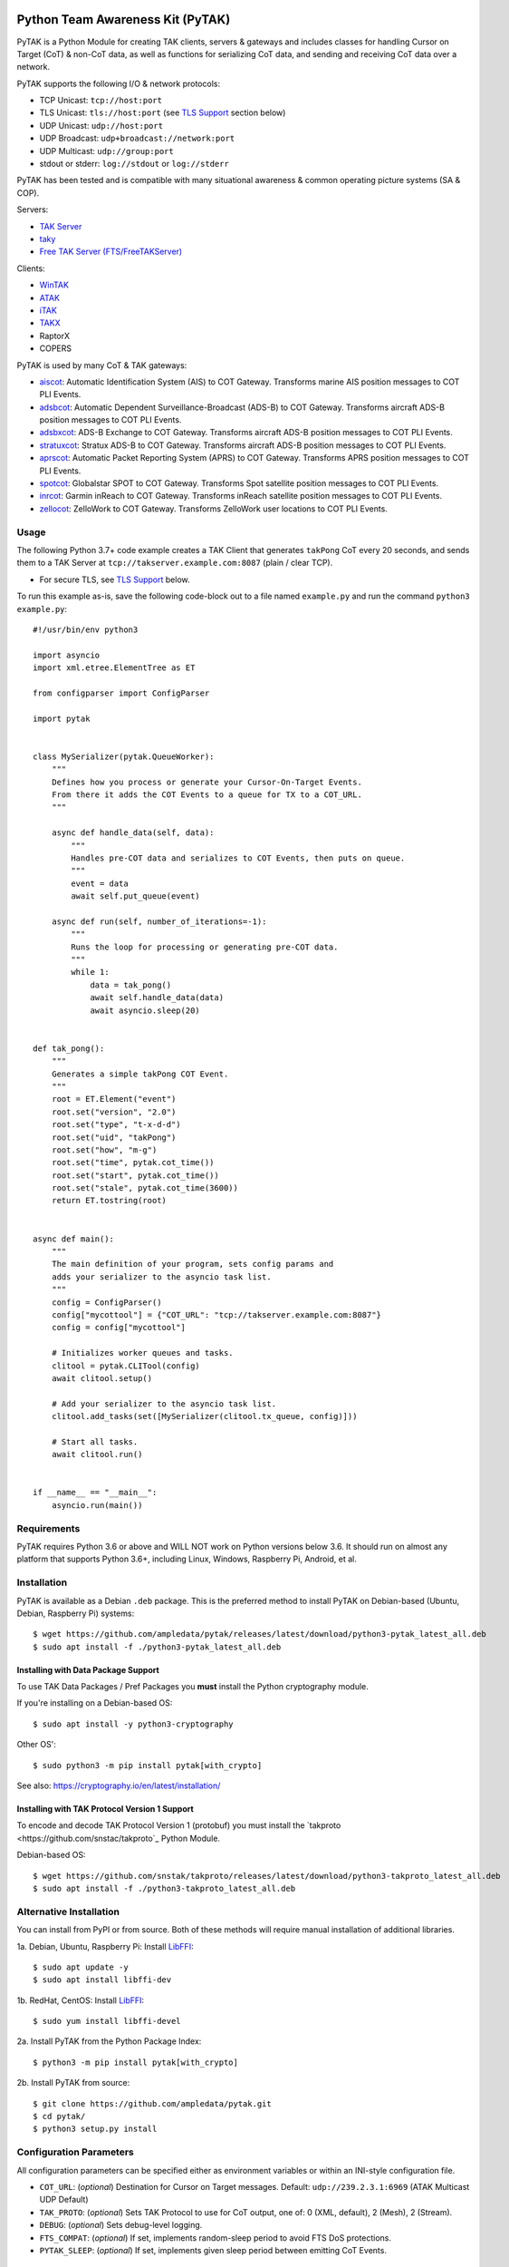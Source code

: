 .. image:: ./docs/pytak_logo-256x264.png
    :alt: PyTAK Logo

Python Team Awareness Kit (PyTAK)
*********************************

.. image:: https://raw.githubusercontent.com/ampledata/adsbxcot/main/docs/Screenshot_20201026-142037_ATAK-25p.jpg
   :alt: Screenshot of ADS-B PLI in ATAK.
   :target: https://github.com/ampledata/adsbxcot/blob/main/docs/Screenshot_20201026-142037_ATAK.jpg


PyTAK is a Python Module for creating TAK clients, servers & gateways and includes 
classes for handling Cursor on Target (CoT) & non-CoT data, as well as functions for 
serializing CoT data, and sending and receiving CoT data over a network.

PyTAK supports the following I/O & network protocols:

* TCP Unicast: ``tcp://host:port``
* TLS Unicast: ``tls://host:port`` (see `TLS Support <https://github.com/ampledata/pytak#tls-support>`_ section below)
* UDP Unicast: ``udp://host:port``
* UDP Broadcast: ``udp+broadcast://network:port``
* UDP Multicast: ``udp://group:port``
* stdout or stderr: ``log://stdout`` or ``log://stderr``

PyTAK has been tested and is compatible with many situational awareness & common 
operating picture systems (SA & COP).

Servers:

* `TAK Server <https://tak.gov/>`_
* `taky <https://github.com/tkuester/taky>`_
* `Free TAK Server (FTS/FreeTAKServer) <https://github.com/FreeTAKTeam/FreeTakServer>`_

Clients:

* `WinTAK <https://tak.gov/>`_
* `ATAK <https://tak.gov/>`_
* `iTAK <https://tak.gov/>`_
* `TAKX <https://tak.gov/>`_
* RaptorX
* COPERS

PyTAK is used by many CoT & TAK gateways:

* `aiscot <https://github.com/ampledata/aiscot>`_: Automatic Identification System (AIS) to COT Gateway. Transforms marine AIS position messages to COT PLI Events.
* `adsbcot <https://github.com/ampledata/adsbcot>`_: Automatic Dependent Surveillance-Broadcast (ADS-B) to COT Gateway. Transforms aircraft ADS-B position messages to COT PLI Events.
* `adsbxcot <https://github.com/ampledata/adsbxcot>`_: ADS-B Exchange to COT Gateway. Transforms aircraft ADS-B position messages to COT PLI Events.
* `stratuxcot <https://github.com/ampledata/stratuxcot>`_: Stratux ADS-B to COT Gateway. Transforms aircraft ADS-B position messages to COT PLI Events.
* `aprscot <https://github.com/ampledata/aprscot>`_: Automatic Packet Reporting System (APRS) to COT Gateway. Transforms APRS position messages to COT PLI Events.
* `spotcot <https://github.com/ampledata/spotcot>`_: Globalstar SPOT to COT Gateway. Transforms Spot satellite position messages to COT PLI Events.
* `inrcot <https://github.com/ampledata/inrcot>`_: Garmin inReach to COT Gateway. Transforms inReach satellite position messages to COT PLI Events.
* `zellocot <https://github.com/ampledata/zellocot>`_: ZelloWork to COT Gateway. Transforms ZelloWork user locations to COT PLI Events.


Usage
=====

The following Python 3.7+ code example creates a TAK Client that generates ``takPong`` 
CoT every 20 seconds, and sends them to a TAK Server at 
``tcp://takserver.example.com:8087`` (plain / clear TCP).

* For secure TLS, see `TLS Support <https://github.com/ampledata/pytak#tls-support>`_ below. 

To run this example as-is, save the following code-block out to a file named 
``example.py`` and run the command ``python3 example.py``::

    #!/usr/bin/env python3

    import asyncio
    import xml.etree.ElementTree as ET

    from configparser import ConfigParser

    import pytak


    class MySerializer(pytak.QueueWorker):
        """
        Defines how you process or generate your Cursor-On-Target Events.
        From there it adds the COT Events to a queue for TX to a COT_URL.
        """

        async def handle_data(self, data):
            """
            Handles pre-COT data and serializes to COT Events, then puts on queue.
            """
            event = data
            await self.put_queue(event)

        async def run(self, number_of_iterations=-1):
            """
            Runs the loop for processing or generating pre-COT data.
            """
            while 1:
                data = tak_pong()
                await self.handle_data(data)
                await asyncio.sleep(20)


    def tak_pong():
        """
        Generates a simple takPong COT Event.
        """
        root = ET.Element("event")
        root.set("version", "2.0")
        root.set("type", "t-x-d-d")
        root.set("uid", "takPong")
        root.set("how", "m-g")
        root.set("time", pytak.cot_time())
        root.set("start", pytak.cot_time())
        root.set("stale", pytak.cot_time(3600))
        return ET.tostring(root)


    async def main():
        """
        The main definition of your program, sets config params and
        adds your serializer to the asyncio task list.
        """
        config = ConfigParser()
        config["mycottool"] = {"COT_URL": "tcp://takserver.example.com:8087"}
        config = config["mycottool"]

        # Initializes worker queues and tasks.
        clitool = pytak.CLITool(config)
        await clitool.setup()

        # Add your serializer to the asyncio task list.
        clitool.add_tasks(set([MySerializer(clitool.tx_queue, config)]))

        # Start all tasks.
        await clitool.run()


    if __name__ == "__main__":
        asyncio.run(main())


Requirements
============

PyTAK requires Python 3.6 or above and WILL NOT work on Python versions below 3.6. It 
should run on almost any platform that supports Python 3.6+, including Linux, Windows, 
Raspberry Pi, Android, et al.


Installation
============

PyTAK is available as a Debian ``.deb`` package. This is the preferred method to 
install PyTAK on Debian-based (Ubuntu, Debian, Raspberry Pi) systems::

    $ wget https://github.com/ampledata/pytak/releases/latest/download/python3-pytak_latest_all.deb
    $ sudo apt install -f ./python3-pytak_latest_all.deb


Installing with Data Package Support
------------------------------------

To use TAK Data Packages / Pref Packages you **must** install the Python cryptography module. 

If you're installing on a Debian-based OS::

    $ sudo apt install -y python3-cryptography

Other OS'::

    $ sudo python3 -m pip install pytak[with_crypto]

See also: https://cryptography.io/en/latest/installation/


Installing with TAK Protocol Version 1 Support
----------------------------------------------

To encode and decode TAK Protocol Version 1 (protobuf) you must install the `takproto <https://github.com/snstac/takproto`_ Python Module.

Debian-based OS::

    $ wget https://github.com/snstak/takproto/releases/latest/download/python3-takproto_latest_all.deb
    $ sudo apt install -f ./python3-takproto_latest_all.deb

Alternative Installation
========================

You can install from PyPI or from source. Both of these methods will require manual 
installation of additional libraries.

1a. Debian, Ubuntu, Raspberry Pi: Install `LibFFI <https://sourceware.org/libffi/>`_::

    $ sudo apt update -y
    $ sudo apt install libffi-dev

1b. RedHat, CentOS: Install `LibFFI <https://sourceware.org/libffi/>`_::

    $ sudo yum install libffi-devel

2a. Install PyTAK from the Python Package Index::

    $ python3 -m pip install pytak[with_crypto]

2b. Install PyTAK from source::

    $ git clone https://github.com/ampledata/pytak.git
    $ cd pytak/
    $ python3 setup.py install


Configuration Parameters
========================

All configuration parameters can be specified either as environment variables or 
within an INI-style configuration file.

* ``COT_URL``: (*optional*) Destination for Cursor on Target messages. Default: ``udp://239.2.3.1:6969`` (ATAK Multicast UDP Default)
* ``TAK_PROTO``: (*optional*) Sets TAK Protocol to use for CoT output, one of: 0 (XML, default), 2 (Mesh), 2 (Stream).
* ``DEBUG``: (*optional*) Sets debug-level logging.
* ``FTS_COMPAT``: (*optional*) If set, implements random-sleep period to avoid FTS DoS protections.
* ``PYTAK_SLEEP``: (*optional*) If set, implements given sleep period between emitting CoT Events.


Data Package / Pref Package Support
===================================

PyTAK 5.5.0+ supports importing TAK Data Packages containing TAK Server connection 
settings, TLS certificates, etc. To use a .zip file with PyTAK, set the 
``PREF_PACKAGE`` config parameter to the path of the .zip file.

For example, in the ``config.ini`` file: ``PREF_PACKAGE=ADSB3_FIRE.zip``

Or on the command line: ``mycoolcotutil -p ADSB3_FIRE.zip``


TLS Support
===========

TLS Support for connections to TAK destinations is configured with two 
settings:

1) Specify ``tls://`` in the CoT Destination URL, for example: ``tls://takserver.example.com:8089``
2) Specify the TLS Cert and other configuration parameters.

Client Certificates, Client Key, CA Certificate & Key must be specified in PEM format.

*N.B*: Encrypted private keys are not supported and must be saved in clear-text: ``openssl rsa -in my_cert.key.pem -out my_cert-nopass.key.pem``

**Minimum TLS Configuration**

* ``PYTAK_TLS_CLIENT_CERT``: PEM Public Key Certificate that the PyTAK-based client will use to connect.

**Optional TLS Configuration**

* ``PYTAK_TLS_CLIENT_KEY``: PEM Private Key for the associated ``PYTAK_TLS_CLIENT_CERT``
* ``PYTAK_TLS_DONT_VERIFY``: Disable destination TLS Certificate Verification.
* ``PYTAK_TLS_DONT_CHECK_HOSTNAME``: Disable destination TLS Certificate Common Name (CN) Verification.
* ``PYTAK_TLS_CLIENT_CAFILE``: PEM CA trust store to use for remote TLS Verification.
* ``PYTAK_TLS_CLIENT_CIPHERS``: Colon (":") seperated list of TLS Cipher Suites.

For example, to send COT to a TAK Server listening for TLS connections on port 
8089::

    PYTAK_TLS_CLIENT_CERT=client.cert.pem 
    PYTAK_TLS_CLIENT_KEY=client.key.pem
    COT_URL=tls://tak.example.com:8089


FreeTAKServer Support
=====================

FTS (Free TAK Server) has built-in anti-Denial-of-Service (DoS) support, which 
restricts the number of CoT Events a client can send to a listening TCP Port. 
Currently this FTS feature cannot be disabled or changed, so clients must meter 
their input speed.

To use a PyTAK-based client with FTS, set the ``FTS_COMPAT`` configuration parameter 
to ``True``. This will cause the PyTAK client to sleep a random number of seconds 
between transmitting CoT to a FTS server::

    FTS_COMPAT = True

Alternatively you can specify a static sleep period by setting ``PYTAK_SLEEP`` to an 
integer number of seconds::

    PYTAK_SLEEP = 3


TAK Protocol Payload - Version 1 (Protobuf) Support
===================================================

    Version 1 of the TAK Protocol Payload is a Google Protocol Buffer based
    payload.  Each Payload consists of one (and only one)
    atakmap::commoncommo::v1::TakMessage message which is serialized using
    Google protocol buffers version 3.

    Source: https://github.com/deptofdefense/AndroidTacticalAssaultKit-CIV/blob/master/commoncommo/core/impl/protobuf/protocol.txt

PyTAK natively sends and receives "TAK Protocol Payload - Version 0", aka plain XML. If 
you'd like to receive & decode "Version 1" protobuf with PyTAK, install the optional 
`takproto <https://github.com/ampledata/takproto>`_ Python module::

When installing PyTAK:

    $ python3 -m pip install pytak[with_takproto]

Alternative, installing from a Debian package:

    $ 

Here is an example of receiving & decoding "Version 1" using ``takproto``. 

N.B. The data type returned from this implementation differs from that of the 
"Version 0" implementation (``bytes`` vs ``object``)::

    #!/usr/bin/env python3

    import asyncio

    from configparser import ConfigParser

    import takproto

    import pytak


    class MyRXWorker(pytak.RXWorker):
        async def readcot(self):
            if hasattr(self.reader, 'readuntil'):
                cot = await self.reader.readuntil("</event>".encode("UTF-8"))
            elif hasattr(self.reader, 'recv'):
                cot, src = await self.reader.recv()
            tak_v1 = takproto.parse_proto(cot)
            if tak_v1 != -1:
                cot = tak_v1
            return cot


    async def my_setup(clitool) -> None:
        reader, writer = await pytak.protocol_factory(clitool.config)
        write_worker = pytak.TXWorker(clitool.tx_queue, clitool.config, writer)
        read_worker = MyRXWorker(clitool.rx_queue, clitool.config, reader)
        clitool.add_task(write_worker)
        clitool.add_task(read_worker)


    async def main():
        """
        The main definition of your program, sets config params and
        adds your serializer to the asyncio task list.
        """
        config = ConfigParser()
        config["mycottool"] = {"COT_URL": "udp://239.2.3.1:6969"}
        config = config["mycottool"]

        # Initializes worker queues and tasks.
        clitool = pytak.CLITool(config)
        await my_setup(clitool)

        # Start all tasks.
        await clitool.run()


    if __name__ == "__main__":
        asyncio.run(main())



Source
======
Github: https://github.com/ampledata/pytak


Author
======
Greg Albrecht W2GMD oss@undef.net

https://ampledata.org/


Copyright
=========

* PyTAK is Copyright 2023 Greg Albrecht
* asyncio_dgram is Copyright (c) 2019 Justin Bronder


License
=======

Copyright 2023 Greg Albrecht <oss@undef.net>

Licensed under the Apache License, Version 2.0 (the "License");
you may not use this file except in compliance with the License.
You may obtain a copy of the License at http://www.apache.org/licenses/LICENSE-2.0

Unless required by applicable law or agreed to in writing, software
distributed under the License is distributed on an "AS IS" BASIS,
WITHOUT WARRANTIES OR CONDITIONS OF ANY KIND, either express or implied.
See the License for the specific language governing permissions and
limitations under the License.

* asyncio_dgram is licensed under the MIT License, see pytak/asyncio_dgram/LICENSE for details.


Style
=====
Python Black, otherwise Google, then PEP-8.